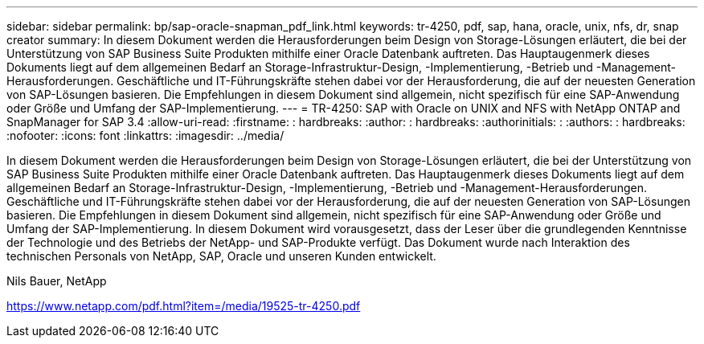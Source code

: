 ---
sidebar: sidebar 
permalink: bp/sap-oracle-snapman_pdf_link.html 
keywords: tr-4250, pdf, sap, hana, oracle, unix, nfs, dr, snap creator 
summary: In diesem Dokument werden die Herausforderungen beim Design von Storage-Lösungen erläutert, die bei der Unterstützung von SAP Business Suite Produkten mithilfe einer Oracle Datenbank auftreten. Das Hauptaugenmerk dieses Dokuments liegt auf dem allgemeinen Bedarf an Storage-Infrastruktur-Design, -Implementierung, -Betrieb und -Management-Herausforderungen. Geschäftliche und IT-Führungskräfte stehen dabei vor der Herausforderung, die auf der neuesten Generation von SAP-Lösungen basieren. Die Empfehlungen in diesem Dokument sind allgemein, nicht spezifisch für eine SAP-Anwendung oder Größe und Umfang der SAP-Implementierung. 
---
= TR-4250: SAP with Oracle on UNIX and NFS with NetApp ONTAP and SnapManager for SAP 3.4
:allow-uri-read: 
:firstname: : hardbreaks:
:author: : hardbreaks:
:authorinitials: :
:authors: : hardbreaks:
:nofooter: 
:icons: font
:linkattrs: 
:imagesdir: ../media/


[role="lead"]
In diesem Dokument werden die Herausforderungen beim Design von Storage-Lösungen erläutert, die bei der Unterstützung von SAP Business Suite Produkten mithilfe einer Oracle Datenbank auftreten. Das Hauptaugenmerk dieses Dokuments liegt auf dem allgemeinen Bedarf an Storage-Infrastruktur-Design, -Implementierung, -Betrieb und -Management-Herausforderungen. Geschäftliche und IT-Führungskräfte stehen dabei vor der Herausforderung, die auf der neuesten Generation von SAP-Lösungen basieren. Die Empfehlungen in diesem Dokument sind allgemein, nicht spezifisch für eine SAP-Anwendung oder Größe und Umfang der SAP-Implementierung. In diesem Dokument wird vorausgesetzt, dass der Leser über die grundlegenden Kenntnisse der Technologie und des Betriebs der NetApp- und SAP-Produkte verfügt. Das Dokument wurde nach Interaktion des technischen Personals von NetApp, SAP, Oracle und unseren Kunden entwickelt.

Nils Bauer, NetApp

link:https://www.netapp.com/pdf.html?item=/media/19525-tr-4250.pdf["https://www.netapp.com/pdf.html?item=/media/19525-tr-4250.pdf"]
